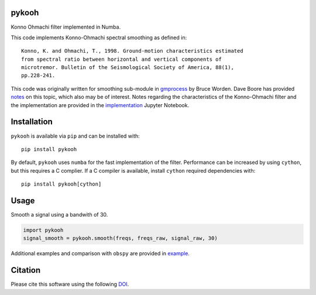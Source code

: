 pykooh
======

|PyPi Cheese Shop| |Build Status| |Code Quality| |Test Coverage| |License| |DOI|

Konno Ohmachi filter implemented in Numba.

This code implements Konno-Ohmachi spectral smoothing as defined in::

    Konno, K. and Ohmachi, T., 1998. Ground-motion characteristics estimated
    from spectral ratio between horizontal and vertical components of
    microtremor. Bulletin of the Seismological Society of America, 88(1),
    pp.228-241.

This code was originally written for smoothing sub-module in gmprocess_
by Bruce Worden. Dave Boore has provided notes_
on this topic, which also may be of interest. Notes regarding the
characteristics of the Konno-Ohmachi filter and the implementation are
provided in the implementation_ Jupyter Notebook.

.. _gmprocess: https://github.com/usgs/groundmotion-processing/tree/master/gmprocess/smoothing
.. _notes: http://daveboore.com/daves_notes/notes%20on%20smoothing%20over%20logarithmically%20spaced%20freqs.pd
.. _implementation: implemenation.ipynb

Installation
============

``pykooh`` is available via ``pip`` and can be installed with:

::

   pip install pykooh

By default, ``pykooh`` uses ``numba`` for the fast implementation of the filter.
Performance can be increased by using ``cython``, but this requires a C
complier. If a C compiler is available, install ``cython`` required
dependencies with:

::

   pip install pykooh[cython]

Usage
=====

Smooth a signal using a bandwith of 30.

.. code:: python

   import pykooh
   signal_smooth = pykooh.smooth(freqs, freqs_raw, signal_raw, 30)

Additional examples and comparison with ``obspy`` are provided in example_.

.. _example: example.ipynb

Citation
========

Please cite this software using the following DOI_.

.. _DOI: https://zenodo.org/badge/latestdoi/183696586

.. |PyPi Cheese Shop| image:: https://img.shields.io/pypi/v/pykooh.svg
   :target: https://img.shields.io/pypi/v/pykooh.svg
.. |Build Status| image:: https://github.com/arkottke/pykooh/actions/workflows/python-app.yml/badge.svg
   :target: https://github.com/arkottke/pykooh/actions/workflows/python-app.yml
.. |Code Quality| image:: https://app.codacy.com/project/badge/Grade/c8a3110f14e444a598713b002c20f979
   :target: https://www.codacy.com/manual/arkottke/pykooh
.. |Test Coverage| image:: https://api.codacy.com/project/badge/Coverage/c8a3110f14e444a598713b002c20f979
   :target: https://www.codacy.com/manual/arkottke/pykooh
.. |License| image:: https://img.shields.io/badge/license-MIT-blue.svg
.. |DOI| image:: https://zenodo.org/badge/183696586.svg
   :target: https://zenodo.org/badge/latestdoi/183696586
